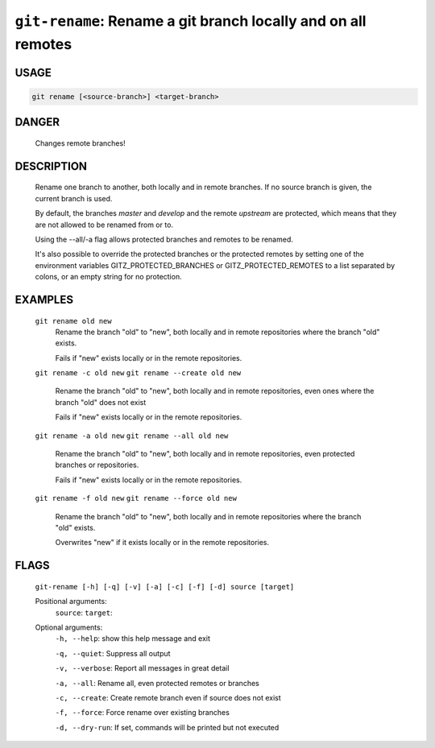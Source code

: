 ``git-rename``: Rename a git branch locally and on all remotes
--------------------------------------------------------------

USAGE
=====
.. code-block:: bash

    git rename [<source-branch>] <target-branch>

DANGER
======

    Changes remote branches!

DESCRIPTION
===========

    Rename one branch to another, both locally and in remote
    branches.  If no source branch is given, the current branch is
    used.
    
    By default, the branches `master` and `develop` and the remote
    `upstream` are protected, which means that they are not allowed
    to be renamed from or to.
    
    Using the --all/-a flag allows protected branches and remotes
    to be renamed.
    
    It's also possible to override the protected branches or the
    protected remotes by setting one of the environment variables
    GITZ_PROTECTED_BRANCHES or GITZ_PROTECTED_REMOTES
    to a list separated by colons, or an empty string for no protection.

EXAMPLES
========

    ``git rename old new``
        Rename the branch "old" to "new", both locally and in remote
        repositories where the branch "old" exists.

        Fails if "new" exists locally or in the remote repositories.

    ``git rename -c old new``
    ``git rename --create old new``
        Rename the branch "old" to "new", both locally and in remote
        repositories, even ones where the branch "old" does not exist

        Fails if "new" exists locally or in the remote repositories.

    ``git rename -a old new``
    ``git rename --all old new``
        Rename the branch "old" to "new", both locally and in remote
        repositories, even protected branches or repositories.

        Fails if "new" exists locally or in the remote repositories.

    ``git rename -f old new``
    ``git rename --force old new``
        Rename the branch "old" to "new", both locally and in remote
        repositories where the branch "old" exists.

        Overwrites "new" if it exists locally or in the remote repositories.

FLAGS
=====
    ``git-rename [-h] [-q] [-v] [-a] [-c] [-f] [-d] source [target]``

    Positional arguments:
      ``source``: 
      ``target``: 

    Optional arguments:
      ``-h, --help``: show this help message and exit

      ``-q, --quiet``: Suppress all output

      ``-v, --verbose``: Report all messages in great detail

      ``-a, --all``: Rename all, even protected remotes or branches

      ``-c, --create``: Create remote branch even if source does not exist

      ``-f, --force``: Force rename over existing branches

      ``-d, --dry-run``: If set, commands will be printed but not executed
